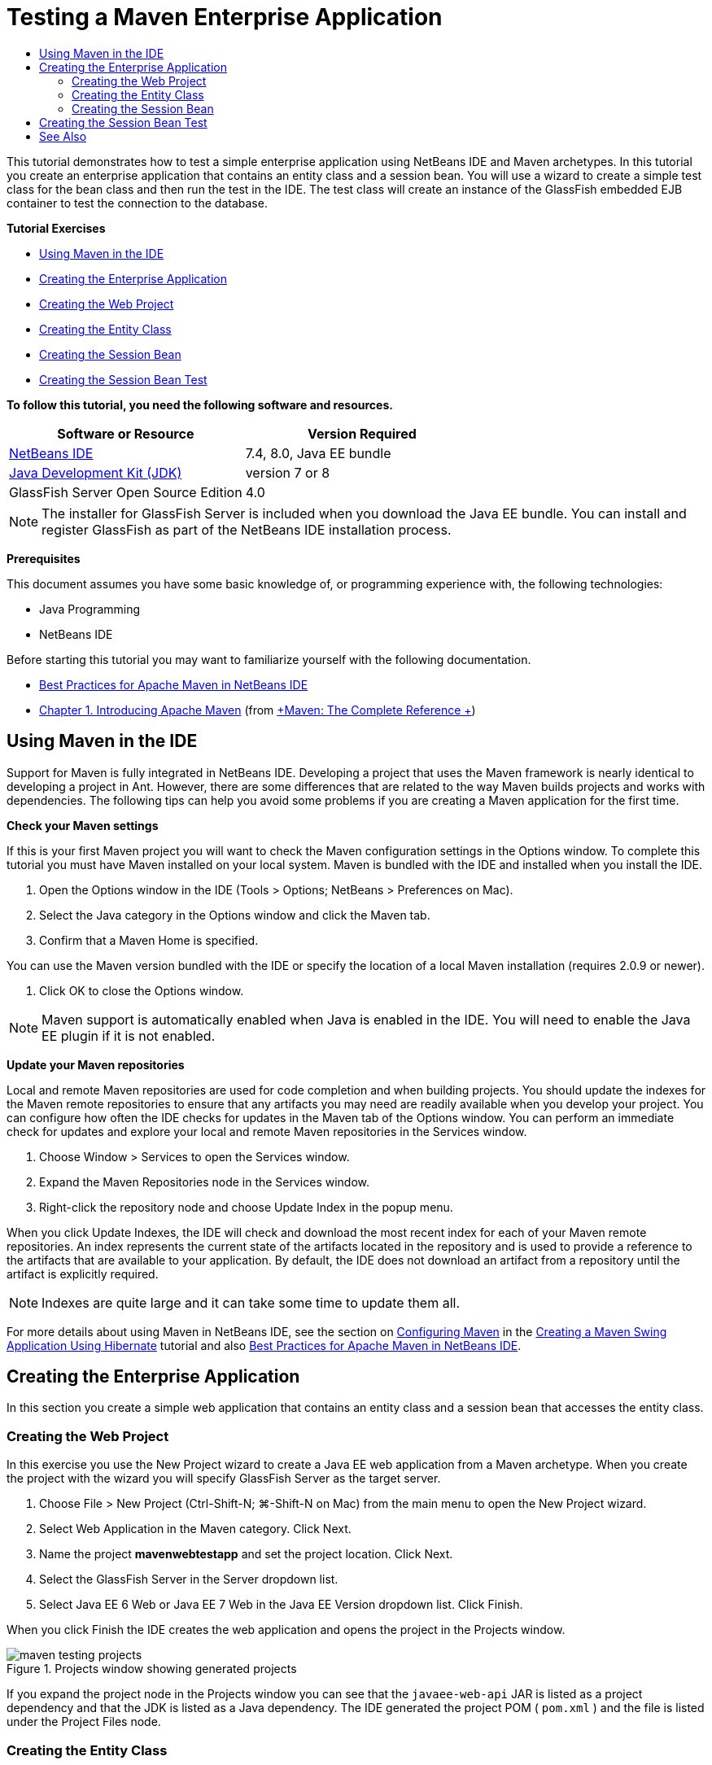 // 
//     Licensed to the Apache Software Foundation (ASF) under one
//     or more contributor license agreements.  See the NOTICE file
//     distributed with this work for additional information
//     regarding copyright ownership.  The ASF licenses this file
//     to you under the Apache License, Version 2.0 (the
//     "License"); you may not use this file except in compliance
//     with the License.  You may obtain a copy of the License at
// 
//       http://www.apache.org/licenses/LICENSE-2.0
// 
//     Unless required by applicable law or agreed to in writing,
//     software distributed under the License is distributed on an
//     "AS IS" BASIS, WITHOUT WARRANTIES OR CONDITIONS OF ANY
//     KIND, either express or implied.  See the License for the
//     specific language governing permissions and limitations
//     under the License.
//

= Testing a Maven Enterprise Application
:page-layout: tutorial
:jbake-tags: tutorials 
:jbake-status: published
:icons: font
:page-syntax: true
:source-highlighter: pygments
:toc: left
:toc-title:
:description: Testing a Maven Enterprise Application - Apache NetBeans
:keywords: Apache NetBeans, Tutorials, Testing a Maven Enterprise Application

This tutorial demonstrates how to test a simple enterprise application using NetBeans IDE and Maven archetypes. In this tutorial you create an enterprise application that contains an entity class and a session bean. You will use a wizard to create a simple test class for the bean class and then run the test in the IDE. The test class will create an instance of the GlassFish embedded EJB container to test the connection to the database.

// old NOTE:  If you are using GlassFish 3.1.x, please see xref:../../73/javaee/maven-entapp-testing.adoc[+Testing a Maven Enterprise Application with Embedded GlassFish Server 3.1+]

*Tutorial Exercises*

* <<intro,Using Maven in the IDE>>
* <<Exercise_1,Creating the Enterprise Application>>
* <<Exercise_1a,Creating the Web Project>>
* <<Exercise_1b,Creating the Entity Class>>
* <<Exercise_1c,Creating the Session Bean>>
* <<Exercise_2,Creating the Session Bean Test>>

*To follow this tutorial, you need the following software and resources.*

|===
|Software or Resource |Version Required 

|xref:front::download/index.adoc[NetBeans IDE] |7.4, 8.0, Java EE bundle 

|link:http://www.oracle.com/technetwork/java/javase/downloads/index.html[+Java Development Kit (JDK)+] |version 7 or 8 

|GlassFish Server Open Source Edition |4.0 
|===

NOTE:  The installer for GlassFish Server is included when you download the Java EE bundle. You can install and register GlassFish as part of the NetBeans IDE installation process.

*Prerequisites*

This document assumes you have some basic knowledge of, or programming experience with, the following technologies:

* Java Programming
* NetBeans IDE

Before starting this tutorial you may want to familiarize yourself with the following documentation.

* xref:wiki::wiki/MavenBestPractices.adoc[+Best Practices for Apache Maven in NetBeans IDE+]
* link:http://books.sonatype.com/mvnref-book/reference/introduction.html[+Chapter 1. Introducing Apache Maven+] (from link:http://books.sonatype.com/mvnref-book/reference/index.html[+Maven: The Complete Reference +])


== Using Maven in the IDE

Support for Maven is fully integrated in NetBeans IDE. Developing a project that uses the Maven framework is nearly identical to developing a project in Ant. However, there are some differences that are related to the way Maven builds projects and works with dependencies. The following tips can help you avoid some problems if you are creating a Maven application for the first time.

*Check your Maven settings*

If this is your first Maven project you will want to check the Maven configuration settings in the Options window. To complete this tutorial you must have Maven installed on your local system. Maven is bundled with the IDE and installed when you install the IDE.

1. Open the Options window in the IDE (Tools > Options; NetBeans > Preferences on Mac).
2. Select the Java category in the Options window and click the Maven tab.
3. Confirm that a Maven Home is specified.

You can use the Maven version bundled with the IDE or specify the location of a local Maven installation (requires 2.0.9 or newer).



. Click OK to close the Options window.

NOTE:  Maven support is automatically enabled when Java is enabled in the IDE. You will need to enable the Java EE plugin if it is not enabled.

*Update your Maven repositories*

Local and remote Maven repositories are used for code completion and when building projects. You should update the indexes for the Maven remote repositories to ensure that any artifacts you may need are readily available when you develop your project. You can configure how often the IDE checks for updates in the Maven tab of the Options window. You can perform an immediate check for updates and explore your local and remote Maven repositories in the Services window.

1. Choose Window > Services to open the Services window.
2. Expand the Maven Repositories node in the Services window.
3. Right-click the repository node and choose Update Index in the popup menu.

When you click Update Indexes, the IDE will check and download the most recent index for each of your Maven remote repositories. An index represents the current state of the artifacts located in the repository and is used to provide a reference to the artifacts that are available to your application. By default, the IDE does not download an artifact from a repository until the artifact is explicitly required.

NOTE: Indexes are quite large and it can take some time to update them all.

For more details about using Maven in NetBeans IDE, see the section on xref:kb/docs/java/maven-hib-java-se.adoc#02[+Configuring Maven+] in the xref:kb/docs/java/maven-hib-java-se.adoc[+Creating a Maven Swing Application Using Hibernate+] tutorial and also xref:wiki::wiki/MavenBestPractices.adoc[+Best Practices for Apache Maven in NetBeans IDE+].


== Creating the Enterprise Application

In this section you create a simple web application that contains an entity class and a session bean that accesses the entity class.


=== Creating the Web Project

In this exercise you use the New Project wizard to create a Java EE web application from a Maven archetype. When you create the project with the wizard you will specify GlassFish Server as the target server.

1. Choose File > New Project (Ctrl-Shift-N; ⌘-Shift-N on Mac) from the main menu to open the New Project wizard.
2. Select Web Application in the Maven category. Click Next.
3. Name the project *mavenwebtestapp* and set the project location. Click Next.
4. Select the GlassFish Server in the Server dropdown list.
5. Select Java EE 6 Web or Java EE 7 Web in the Java EE Version dropdown list. Click Finish.

When you click Finish the IDE creates the web application and opens the project in the Projects window.

image::./maven-testing-projects.png[title="Projects window showing generated projects"]

If you expand the project node in the Projects window you can see that the  ``javaee-web-api``  JAR is listed as a project dependency and that the JDK is listed as a Java dependency. The IDE generated the project POM ( ``pom.xml`` ) and the file is listed under the Project Files node.


=== Creating the Entity Class

In this exercise you use the New File wizard to create an entity class. When you create the entity class you will select the  ``jdbc/sample``  datasource in the wizard. You do not need to create or register a new datasource because the  ``jdbc/sample``  datasource was registered when you installed the server.

NOTE:  If you want to create a new datasource or use a different datasource, the datasource must be registered on the server before you test the application using the embedded container. When testing the application using the embedded container the IDE will not register the datasource for you as it does when deploying to a GlassFish server instance.

1. Right-click the project node and choose New > Entity Class.

Alternatively, you can choose File > New File (Ctrl-N; ⌘-N on Mac) from the main menu and select Entity Class in the Persistence category.



. Type *MyEntity* for the Class Name.


. Select  ``com.mycompany.mavenwebtestapp``  as the Package and set the Primary Key Type to * ``int`` *.


. Confirm that Create Persistence Unit is selected. Click Next.


. Select *jdbc/sample* in the Data Source dropdown list.


. Confirm that Use Java Transaction APIs is selected and select Drop and Create as the Table Generation Strategy. Click Finish.

image::./maven-testing-pu.png[title="Projects window showing generated projects"]

When you click Finish the IDE generates the MyEntity class and opens the class in the source editor. The IDE adds the  ``eclipselink`` ,  ``javax.persistence``  and  ``org.eclipse.persistence.jpa.modelgen.processor``  artifacts as project dependencies.



. In the source editor, add the private field  ``name``  to the class.

[source,java]
----

private String name;
----


. Right-click in the editor and choose Getter and Setter in the Insert Code popup menu (Alt-Insert; Ctrl-I on Mac) to generate a getter and setter for the  ``name``  field.


. Add the following constructor.

[source,java]
----

public MyEntity(int id) {
    this.id = id;
    name = "Entity number " + id + " created at " + new Date();
}
----


. Add the following  ``@NamedQueries``  and  ``@NamedQuery``  annotations (in bold) to create a named SQL query that will find all records in the MyEntity table.

[source,java]
----

@Entity
*@NamedQueries({
    @NamedQuery(name = "MyEntity.findAll", query = "select e from MyEntity e")})*
public class MyEntity implements Serializable {
----



. Click the hint in the left margin next to the class declaration and choose the *Create default constructor* hint.

image::./maven-testing-createconstructor.png[title="Projects window showing generated projects"]



. Fix the import statements (Ctrl-Shift-I; ⌘-Shift-I on Mac) to add import statements for  ``javax.persistence.NamedQuery`` ,  ``javax.persistence.NamedQueries``  and  ``java.util.Date`` . Save your changes. 


=== Creating the Session Bean

In this exercise you will use a wizard to create a session facade for the  ``MyEntity``  entity class. When you use the wizard to generate the facade the IDE will also generate an abstract facade that contains some methods such as  ``create``  and  ``find``  that are commonly used when accessing entity classes. You will then add two methods to the facade.

1. Right-click the project node and choose New > Other.

Alternatively, you can choose File > New File (Ctrl-N; ⌘-N on Mac) from the main menu to open the New File wizard.



. Select Session Beans For Entity Classes in the Enterprise JavaBeans category. Click Next.


. Select the  ``MyEntity``  class from the list of Available Entity Classes and click Add. Click Next.


. Use the default properties in the Generated Session Beans panel of the wizard. Click Finish.

When you click Finish the IDE generates  ``AbstractFacade.java``  and  ``MyEntityFacade.java``  in the  ``com.mycompany.mavenwebtestapp``  package and opens the classes in the source editor.

In the source editor you can see that the IDE generated code for  ``EntityManager``  and added the  ``@PersistenceContext``  annotation to specify the persistence unit.


[source,java]
----

@Stateless
public class MyEntityFacade extends AbstractFacade<MyEntity> {
    @PersistenceContext(unitName = "com.mycompany_mavenwebtestapp_war_1.0-SNAPSHOTPU")
    private EntityManager em;

    @Override
    protected EntityManager getEntityManager() {
        return em;
    }

    public MyEntityFacade() {
        super(MyEntity.class);
    }
    
}
----


. Add the following methods to  ``MyEntityFacade.java`` .

[source,java]
----

    @PermitAll
    public int verify() {
        String result = null;
        Query q = em.createNamedQuery("MyEntity.findAll");
        Collection entities = q.getResultList();
        int s = entities.size();
        for (Object o : entities) {
            MyEntity se = (MyEntity) o;
            System.out.println("Found: " + se.getName());
        }

        return s;
    }

    @PermitAll
    public void insert(int num) {
        for (int i = 1; i <= num; i++) {
            System.out.println("Inserting # " + i);
            MyEntity e = new MyEntity(i);
            em.persist(e);
        }
    }
----


. Fix your imports to add the required import statements. Save your changes. 

image::./maven-testing-fiximports.png[title="Projects window showing generated projects"]

NOTE:  Confirm that * ``javax.persistence.Query`` * is selected in the Fix All Imports dialog box.


== Creating the Session Bean Test

In this section you will create a JUnit test class for the  ``MyEntityFacade``  session facade. The IDE will generate skeleton test methods for each of the methods in the facade class as well as each of the methods in the abstract facade. You will annotate the test methods that are generated for the methods in the abstract facade to instruct the IDE and the JUnit test runner to ignore them. You will then modify the test method for the  ``verify``  method that you added to  ``MyEntityFacade`` .

In the generated tests you will see that the IDE automatically adds code that calls on  ``EJBContainer``  to create an instance of the EJB container.

1. Right-click  ``MyEntityFacade.java``  in the Projects window and choose Tools > Create Tests.
2. Select a test framework from the Framework dropdown list
3. Use the default options in the Create Tests dialog box. Click OK.

NOTE:  The first time that you create a JUnit test you need to specify the version of the JUnit framework. Select JUnit 4.x as the JUnit version and click Select.

By default, the IDE generates a skeleton test class that contains tests for each of the methods in  ``MyEntityFacade``  and  ``AbstractFacade`` . The IDE automatically adds a dependency on the JUnit 4.10 to the POM.



. Annotate each of the test methods except  ``testVerify``  with the  ``@Ignore``  annotation. The IDE will skip each of the tests annotated with  ``@Ignore``  when running the tests.

Alternatively, you can delete all the test methods except  ``testVerify`` .



. Locate the  ``testVerify``  test method in the test class.

You can see that the test contains a line that calls on  ``EJBContainer`` .


[source,java]
----

    @Test
    public void testVerify() throws Exception {
        System.out.println("verify");
        EJBContainer container = javax.ejb.embeddable.EJBContainer.createEJBContainer();
        MyEntityFacade instance = (MyEntityFacade)container.getContext().lookup("java:global/classes/MyEntityFacade");
        int expResult = 0;
        int result = instance.verify();
        assertEquals(expResult, result);
        container.close();
        // TODO review the generated test code and remove the default call to fail.
        fail("The test case is a prototype.");
    }
----


. Make the following changes (in bold) to the skeleton of the  ``testVerify``  test method.

[source,java]
----

@Test
public void testVerify() throws Exception {
    System.out.println("verify");
    EJBContainer container = javax.ejb.embeddable.EJBContainer.createEJBContainer();
    MyEntityFacade instance = (MyEntityFacade)container.getContext().lookup("java:global/classes/MyEntityFacade");
    *System.out.println("Inserting entities...");
    instance.insert(5);*
    int result = instance.verify();
    *System.out.println("JPA call returned: " + result);
    System.out.println("Done calling EJB");
    Assert.assertTrue("Unexpected number of entities", (result == 5));*
    container.close();
}
----


. Fix the import statements to add  ``junit.framework.Assert`` . Save your changes.

You now need to modify the POM to add a dependency on the  ``<glassfish.embedded-static-shell.jar>``  that is located in your local installation of the GlassFish server.



. Open  ``pom.xml``  in the editor and locate the  ``<properties>``  element.

[source,xml]
----

    <properties>
        <endorsed.dir>${project.build.directory}/endorsed</endorsed.dir>
        <project.build.sourceEncoding>UTF-8</project.build.sourceEncoding>
    </properties>
                
----


. Edit the  ``<properties>``  element to add the  ``<glassfish.embedded-static-shell.jar>``  element (in *bold*) that specifies the location of the JAR in your local GlassFish installation. You will then reference this property in the dependency on the artifact.

[source,xml]
----

    <properties>
        <endorsed.dir>${project.build.directory}/endorsed</endorsed.dir>
        <project.build.sourceEncoding>UTF-8</project.build.sourceEncoding>
        *<glassfish.embedded-static-shell.jar>_<INSTALLATION_PATH>_/glassfish-4.0/glassfish/lib/embedded/glassfish-embedded-static-shell.jar</glassfish.embedded-static-shell.jar>*

    </properties>
                
----

NOTE:   ``_<INSTALLATION_PATH>_``  is the absolute path to your local GlassFish installation. You will need to modify this element in the POM if the path to the local installation changes.



. Right-click the Dependencies node in the Projects window and choose Add Dependency.


. In the Add Dependency dialog box, type *embedded-static-shell* in the Query text field.


. Locate the 4.0 JAR in the search results and click Add.

image::./add-shell-dependency.png[title="Test Results window"]

When you click Add the IDE adds the dependency to the POM.

You now want to modify the POM to specify the local installation of GlassFish as the source for the JAR.



. Locate the dependency in the POM and make the following changes (in *bold*) to modify the element to reference the  ``<glassfish.embedded-static-shell.jar>``  property that you added and to specify the  ``<scope>`` . Save your changes.

[source,xml]
----

        <dependency>
            <groupId>org.glassfish.main.extras</groupId>
            <artifactId>glassfish-embedded-static-shell</artifactId>
            <version>4.0</version>
            *<scope>system</scope>
            <systemPath>${glassfish.embedded-static-shell.jar}</systemPath>*
        </dependency>
                
----


. In the Services window, right-click the GlassFish Server node and choose Start.

The JavaDB database server will also start when you start the GlassFish Server.



. In the Projects window, right-click the project node and choose Test.

When you choose Test the IDE will build application and run the test phase of the build lifecycle. The unit tests will be executed with the surefire plugin, which supports running JUnit 4.x tests. For more about the surefire plugin, see link:http://maven.apache.org/plugins/maven-surefire-plugin/[+http://maven.apache.org/plugins/maven-surefire-plugin/+].

You can see the results of the test in the Test Results window. You can open the Test Results window by choosing Window > Output > Test Results from the main menu.

image::./maven-test-results.png[title="Test Results window"]

In the Test Results window you can click the Show Passed icon (images:./test-ok_16.png[title="Show Passed icon"]) to display a list of all the tests that passed. In this example you can see that nine tests passed. If you look in the Output window you can see that only one test was run and eight tests were skipped. Skipped tests are included in the list of tests that passed in the Test Results window.


[source,java]
----

Running com.mycompany.mavenwebtestapp.MyEntityFacadeTest
verify
...
Inserting entities...
Inserting # 1
Inserting # 2
Inserting # 3
Inserting # 4
Inserting # 5
Found: Entity number 2 created at Wed Oct 09 19:06:59 CEST 2013
Found: Entity number 4 created at Wed Oct 09 19:06:59 CEST 2013
Found: Entity number 3 created at Wed Oct 09 19:06:59 CEST 2013
Found: Entity number 1 created at Wed Oct 09 19:06:59 CEST 2013
Found: Entity number 5 created at Wed Oct 09 19:06:59 CEST 2013
JPA call returned: 5
Done calling EJB
...

Results :

Tests run: 9, Failures: 0, Errors: 0, Skipped: 8

----


xref:front::community/mailing-lists.adoc[Send Feedback on This Tutorial]



== See Also

For more information about using NetBeans IDE to develop Java EE applications, see the following resources:

* xref:./javaee-intro.adoc[+Introduction to Java EE Technology+]
* xref:./javaee-gettingstarted.adoc[+Getting Started with Java EE Applications+]
* xref:./maven-entapp.adoc[+Creating an Enterprise Application Using Maven+]
* xref:kb/docs/java-ee.adoc[+Java EE &amp; Java Web Learning Trail+]

You can find more information about using Enterprise Beans in the link:http://download.oracle.com/javaee/6/tutorial/doc/[+Java EE 6 Tutorial+].

To send comments and suggestions, get support, and keep informed on the latest developments on the NetBeans IDE Java EE development features, xref:front::community/mailing-lists.adoc[+join the nbj2ee mailing list+].

